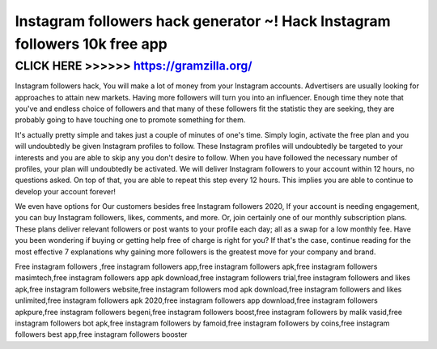 ===========================================================================
Instagram followers hack generator ~! Hack Instagram followers 10k free app
===========================================================================



CLICK HERE >>>>>> https://gramzilla.org/
=======================================


Instagram followers  hack, You will make a lot of money from your Instagram accounts. Advertisers are usually looking for approaches to attain new markets. Having more followers will turn you into an influencer. Enough time they note that you've and endless choice of followers and that many of these followers fit the statistic they are seeking, they are probably going to have touching one to promote something for them.

It's actually pretty simple and takes just a couple of minutes of one's time. Simply login, activate the free plan and you will undoubtedly be given Instagram profiles to follow. These Instagram profiles will undoubtedly be targeted to your interests and you are able to skip any you don't desire to follow. When you have followed the necessary number of profiles, your plan will undoubtedly be activated. We will deliver Instagram followers to your account within 12 hours, no questions asked. On top of that, you are able to repeat this step every 12 hours. This implies you are able to continue to develop your account forever! 

We even have options for Our customers besides free Instagram followers 2020, If your account is needing engagement, you can buy Instagram followers, likes, comments, and more. Or, join certainly one of our monthly subscription plans. These plans deliver relevant followers or post wants to your profile each day; all as a swap for a low monthly fee. Have you been wondering if buying or getting help free of charge is right for you? If that's the case, continue reading for the most effective 7 explanations why gaining more followers is the greatest move for your company and brand.
 
Free instagram followers ,free instagram followers app,free instagram followers apk,free instagram followers masimtech,free instagram followers app apk download,free instagram followers trial,free instagram followers and likes apk,free instagram followers website,free instagram followers mod apk download,free instagram followers and likes unlimited,free instagram followers apk 2020,free instagram followers app download,free instagram followers apkpure,free instagram followers begeni,free instagram followers boost,free instagram followers by malik vasid,free instagram followers bot apk,free instagram followers by famoid,free instagram followers by coins,free instagram followers best app,free instagram followers booster
